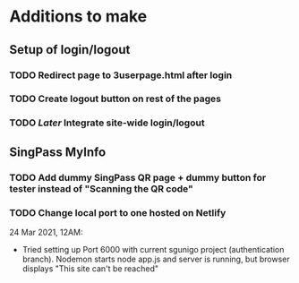 * Additions to make

** Setup of login/logout
*** TODO Redirect page to 3userpage.html after login
*** TODO Create logout button on rest of the pages
*** TODO [[Later]] Integrate site-wide login/logout

** SingPass MyInfo
*** TODO Add dummy SingPass QR page + dummy button for tester instead of "Scanning the QR code"
*** TODO Change local port to one hosted on Netlify


24 Mar 2021, 12AM:
- Tried setting up Port 6000 with current sgunigo project (authentication branch). Nodemon starts node app.js and server is running, but browser displays "This site can't be reached"